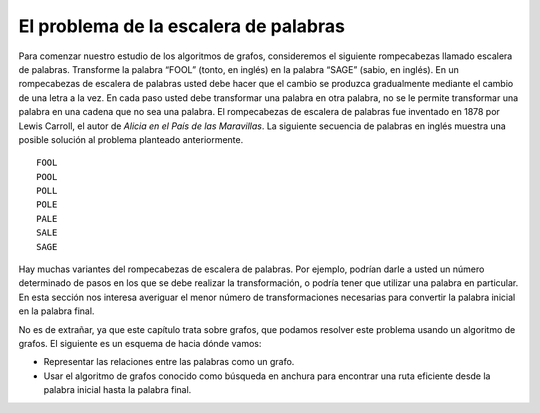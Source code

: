 ..  Copyright (C)  Brad Miller, David Ranum
    This work is licensed under the Creative Commons Attribution-NonCommercial-ShareAlike 4.0 International License. To view a copy of this license, visit http://creativecommons.org/licenses/by-nc-sa/4.0/.


El problema de la escalera de palabras
~~~~~~~~~~~~~~~~~~~~~~~~~~~~~~~~~~~~~~

Para comenzar nuestro estudio de los algoritmos de grafos, consideremos el siguiente rompecabezas llamado escalera de palabras. Transforme la palabra “FOOL” (tonto, en inglés) en la palabra “SAGE” (sabio, en inglés). En un rompecabezas de escalera de palabras usted debe hacer que el cambio se produzca gradualmente mediante el cambio de una letra a la vez. En cada paso usted debe transformar una palabra en otra palabra, no se le permite transformar una palabra en una cadena que no sea una palabra. El rompecabezas de escalera de palabras fue inventado en 1878 por Lewis Carroll, el autor de *Alicia en el País de las Maravillas*. La siguiente secuencia de palabras en inglés muestra una posible solución al problema planteado anteriormente.

.. To begin our study of graph algorithms let’s consider the following puzzle called a word ladder. Transform the word “FOOL” into the word “SAGE”. In a word ladder puzzle you must make the change occur gradually by changing one letter at a time. At each step you must transform one word into another word, you are not allowed to transform a word into a non-word. The word ladder puzzle was invented in 1878 by Lewis Carroll, the author of *Alice in Wonderland*. The following sequence of words shows one possible solution to the problem posed above.

::

 FOOL
 POOL
 POLL
 POLE
 PALE
 SALE
 SAGE        
 
Hay muchas variantes del rompecabezas de escalera de palabras. Por ejemplo, podrían darle a usted un número determinado de pasos en los que se debe realizar la transformación, o podría tener que utilizar una palabra en particular. En esta sección nos interesa averiguar el menor número de transformaciones necesarias para convertir la palabra inicial en la palabra final.

.. There are many variations of the word ladder puzzle. For example you might be given a particular number of steps in which to accomplish the transformation, or you might need to use a particular word. In this section we are interested in figuring out the smallest number of transformations needed to turn the starting word into the ending word.

No es de extrañar, ya que este capítulo trata sobre grafos, que podamos resolver este problema usando un algoritmo de grafos. El siguiente es un esquema de hacia dónde vamos:

.. Not surprisingly, since this chapter is on graphs, we can solve this problem using a graph algorithm. Here is an outline of where we are going:

-  Representar las relaciones entre las palabras como un grafo.

-  Usar el algoritmo de grafos conocido como búsqueda en anchura para encontrar una ruta eficiente desde la palabra inicial hasta la palabra final.
